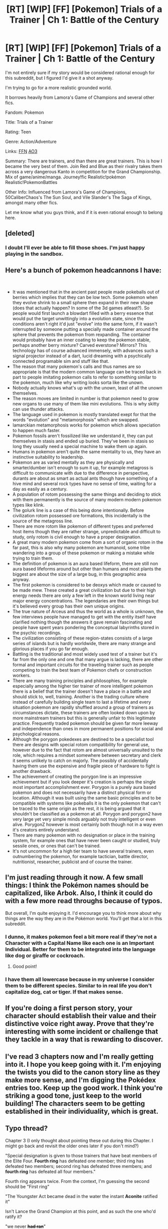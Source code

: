 #+TITLE: [RT] [WIP] [FF] [Pokemon] Trials of a Trainer | Ch 1: Battle of the Century

* [RT] [WIP] [FF] [Pokemon] Trials of a Trainer | Ch 1: Battle of the Century
:PROPERTIES:
:Author: addicted_to_reddit_
:Score: 17
:DateUnix: 1578942946.0
:DateShort: 2020-Jan-13
:END:
I'm not entirely sure if my story would be considered rational enough for this subreddit, but I figured I'd give it a shot anyway.

I'm trying to go for a more realistic grounded world.

It borrows heavily from Lamora's Game of Champions and several other fics.

Fandom: Pokemon

Title: Trials of a Trainer

Rating: Teen

Genre: Action/Adventure

Links: [[https://www.fanfiction.net/s/13428239/1/Trials-of-a-Trainer][FFN]] [[https://archiveofourown.org/works/21412963][AO3]]

Summary: There are trainers, and than there are great trainers. This is how I became the very best of them. Join Red and Blue as their rivalry takes them across a very dangerous Kanto in competition for the Grand Championship. Mix of game/anime/manga. Journey!fic Realistic!pokémon Realistic!PokemonBattles

Other Info: Influenced from Lamora's Game of Champions, 50CaliberChaos's The Sun Soul, and Vile Slander's The Saga of Kings, amongst many other fics.

Let me know what you guys think, and if it is even rational enough to belong here.


** [deleted]
:PROPERTIES:
:Score: 12
:DateUnix: 1578968800.0
:DateShort: 2020-Jan-14
:END:

*** I doubt I'll ever be able to fill those shoes. I'm just happy playing in the sandbox.
:PROPERTIES:
:Author: addicted_to_reddit_
:Score: 6
:DateUnix: 1579013188.0
:DateShort: 2020-Jan-14
:END:


** Here's a bunch of pokemon headcannons I have:

​

- It was mentioned that in the ancient past people made pokeballs out of berries which implies that they can be low tech. Some pokemon when they evolve shrink to a small sphere then expand in their new shape (does that actually happen? In some of the 3d games atleast?). So people would first launch a blowdart filled with a berry essence that would put the target unwittingly into a evolution state, since the conditions aren't right it'd just "evolve" into the same form, if it wasn't interrupted by someone putting a specially made container around the sphere that prevents the pokemon from rexpanding. The container would probably have an inner coating to keep the pokemon stable, perhaps another berry mixture? Carved everstone? Mirrors? This technology has of course advanced immensely, with advances such a signal projector instead of a dart, lucid dreaming with a psychically connected programable sim and stuff like that.
- The reason that many pokemon's calls and thus names are so appropriate is that the modern common language can be traced back in part to people imitating pokemon calls to refer to something similar to the pokemon, much like why writing looks sorta like the unown.
- Nobody actually knows what's up with the unown, least of all the unown themselves.
- The reason moves are limited in number is that pokemon need to grow new organs to use many of them like mini evolutions. This is why skitty can use thunder attacks.
- The language used in pokemon is mostly translated exept for that the words "evolution" and "metamorphosis" which are swapped.
- lamarckian metamorphosis works for pokemon which allows speciation to happen much faster.
- Pokemon fossils aren't fossilized like we understand it, they can put themselves in stasis and ended up buried. They've been in stasis so long they usually need a special machine to wake them up again.
- Humans in pokemon aren't quite the same mentality to us, they have an instinctive suitability to leadership.
- Pokemon are as varied mentally as they are physically and smarter/dumber isn't enough to sum it up, for example metagross is difficult to communicate with due to the difference in perspective, durants are about as smart as actual ants though have something of a hive mind and several rock types have no sense of time, waiting for a day as easily as a century.
- A population of rotom possessing the same things and deciding to stick with them permanently is the source of many modern modern pokemon types like klink.
- The golurk line is a case of this being done intentionally. Before civilization rotom possessed ore formations, this incidentally is the source of the metagross line.
- There are more rotom like pokemon of different types and preferred host items though they are rather strange, unpredictable and difficult to study, only rotom is civil enough to have a proper designation.
- A great many modern pokemon come from a sort of organic rotom in the far past, this is also why many pokemon are humanoid, some tribe wandering into a group of these pokemon or making a mistake while trying to train them.
- The definition of pokemon is an aura based lifeform, there are still non aura based lifeforms around but other than humans and most plants the biggest are about the size of a large bug, in this geographic area anyway.
- The first pokemon is considered to be deoxys which made or caused to be made mew. These created a great civilization but due to their high energy needs there are only a few left in the known world living near major energy concentrations. The legendaries are their own things but it's believed every group has their own unique origins.
- The true nature of Arceus and thus the world as a whole is unknown, the few interviews people have managed to get with the entity itself have clarified nothing though the answers it gave remain fascinating and people have spent years pondering the conceptual labyrinths stored in the psychic recordings.
- The civilization consisting of these region-states consists of a large series of islands but is hardly worldwide, there are many strange and glorious places if you go far enough.
- Battling is the traditional and most widely used test of a trainer but it's far from the only one and one that many argue is lacking, there are other formal and important circuits for the traveling trainer such as people competing to train the best team of Pokemon chefs or construction workers.
- There are many training principles and philosophies, for example especially among the higher tier trainer of more intelligent pokemon there is a belief that the trainer doesn't have a place in a battle and should stick to, well, training. Another is the trading culture where instead of carefully building single team to last a lifetime and every situation pokemon are rapidly shuffled around a group of trainers as circumstances dictate, these trainers are often looked down upon by more mainstream trainers but this is generally unfair to this legitimate practice. Frequently traded pokemon should be given far more leeway and independence than ones in more permanent positions for social and psychological reasons.
- Although the porygon pokedexes are destined to be a specialist tool there are designs with special rotom compatibility for general use, however due to the fact that rotom are almost universally unsuited to the role, which requires a mindset somewhere between secretary and clerk it seems unlikely to catch on majorly. The possibly of accidentally having them use the expensive and fragile piece of hardware to fight is another drawback.
- The achievement of creating the porygon line is an impressive achievement but if you look deeper it's creation is perhaps the single most important accomplishment ever. Porygon is a purely aura based pokemon and does not necessarily have a distinct physical form or location. Although it was built using the same basic principles and to be compatible with systems like pokeballs it is the only pokemon that can't be traced to the same origin as the rest, it is being argued that it shouldn't be classified as a pokemon at all. Porygon and porygon2 have very large yet very simple minds arguably not truly intelligent or even alive. PorygonZ however is most certainly both though not in a way even it's creators entirely understand.
- There are many pokemon with no designation or place in the training system, for example ones that have never been caught or studied, truly sessile ones, or ones that can't be trained.
- It's not uncommon for a high tier team to have several trainers, even outnumbering the pokemon, for example tactician, battle director, nutritionist, researcher, publicist and of course the trainer.
:PROPERTIES:
:Author: OnlyEvonix
:Score: 7
:DateUnix: 1579130601.0
:DateShort: 2020-Jan-16
:END:


** I'm just reading through it now. A few small things: I think the Pokémon names should be capitalized, like Arbok. Also, I think it could do with a few more read throughs because of typos.

But overall, I'm quite enjoying it. I'd encourage you to think more about why things are the way they are in the Pokémon world. You'll get that a lot in this subreddit.
:PROPERTIES:
:Author: Thulahn
:Score: 3
:DateUnix: 1579040274.0
:DateShort: 2020-Jan-15
:END:

*** I dunno, it makes pokemon feel a bit more real if they're not a Character with a Capital Name like each one is an Important Individual. Better for them to be integrated into the language like dog or giraffe or cockroach.
:PROPERTIES:
:Author: ketura
:Score: 7
:DateUnix: 1579069195.0
:DateShort: 2020-Jan-15
:END:

**** Good point!
:PROPERTIES:
:Author: Thulahn
:Score: 2
:DateUnix: 1579071448.0
:DateShort: 2020-Jan-15
:END:


*** I have them all lowercase because in my universe I consider them to be different species. Similar to in real life you don't capitalize dog, cat or tiger. If that makes sense.
:PROPERTIES:
:Author: addicted_to_reddit_
:Score: 4
:DateUnix: 1579110771.0
:DateShort: 2020-Jan-15
:END:


** If you're doing a first person story, your character should establish their value and their distinctive voice right away. Prove that they're interesting with some incident or challenge that they tackle in a way that is rewarding to discover.
:PROPERTIES:
:Author: hyphenomicon
:Score: 2
:DateUnix: 1579067126.0
:DateShort: 2020-Jan-15
:END:


** I've read 3 chapters now and I'm really getting into it. I hope you keep going with it. I'm enjoying the twists you did to the canon story line as they make more sense, and I'm digging the Pokédex entries too. Keep up the good work. I think you're striking a good tone, just keep to the world building! The characters seem to be getting established in their individuality, which is great.
:PROPERTIES:
:Author: Thulahn
:Score: 2
:DateUnix: 1579127248.0
:DateShort: 2020-Jan-16
:END:


** Typo thread?

Chapter 3 (I only thought about pointing these out during this Chapter. I might go back and revisit the older ones later if you don't mind?)

"Special designation is given to those trainers that have beat members of the Elite Four. *Fourth ring* has defeated one member; third ring has defeated two members; second ring has defeated three members; and *fourth ring* has defeated all four members."

Fourth ring appears twice. From the context, I'm guessing the second should be "First ring"

"The Youngster Act became dead in the water the instant *Aconite* ratified it"

Isn't Lance the Grand Champion at this point, and as such the one who'd ratify it?

"we never *+had ran+*"

Past perfect. If the To Have verb is in the past, the main verb (To run in this case) needs to be in the present.

"*+Padding+* paws echoed"

Padded

"Nevertheless, it doesn't *+whether+* you have Oak or Ketchum as your last name

It doesn't matter. Or keep whether and remove the "it doesn't"

"battling techniques*+,+* and species biology"

No need for a comma if you're following with "and (last part of the sentence). Actually, take this one with a grain of salt, I might be wrong.

*Other minor nitpicks*

A number of lines end in commas instead of periods. I do believe that even in the occasions where you end a line, followed by some minor narration and return to the same line, there is no comma you just don't use a period. Like here;

*"That is true,"* Davis nodded. "But we are starting..."

Inconsistent accenting in Pokémon. Sometimes it shows with the accent, sometimes it doesn't. I believe that for convenience sake, writers who aren't from a language that usually accent words just don't bother with it and no one sees problems;

Every letter in an acronym followed by a period. This is one is technically correct I think, but there is no strict ruling saying so. And actually, there is a push for using what is more aesthetically pleasing, meaning cutting the periods. Which also makes it more convenient for writers (coincidence, I'm sure).
:PROPERTIES:
:Author: JulianWyvern
:Score: 2
:DateUnix: 1579133934.0
:DateShort: 2020-Jan-16
:END:

*** Yup that's correct. I swear no matter how many times I look over the it typos still slip through. Thanks!
:PROPERTIES:
:Author: addicted_to_reddit_
:Score: 1
:DateUnix: 1579135522.0
:DateShort: 2020-Jan-16
:END:

**** I actually edited it with some more. >.< Sorry
:PROPERTIES:
:Author: JulianWyvern
:Score: 2
:DateUnix: 1579136393.0
:DateShort: 2020-Jan-16
:END:

***** Yeah that is a lot. No problem at all though. Anything that helps make it a little bit better is worth it. Thanks!
:PROPERTIES:
:Author: addicted_to_reddit_
:Score: 1
:DateUnix: 1579137767.0
:DateShort: 2020-Jan-16
:END:


** Ok, I've finally read all the chapters. Just wanted to encourage you to keep up the momentum. I do indeed get a good Game of Champions vibe from it. I like the relationship between Mimey and Red. I hope to find out more about the brink. Am I right to say that it takes place in a future history of our world? Gotta say, was sad to see that Red didn't start with Pikachu but I understand the motive.
:PROPERTIES:
:Author: Thulahn
:Score: 1
:DateUnix: 1579200836.0
:DateShort: 2020-Jan-16
:END:

*** I'm glad you enjoyed it. I wanted to try and mash together a bunch of different concepts/headcanons/ideas from different fics I've read over the years. Im a little surprised it fit together so nicely.

#+begin_quote
  I hope to find out more about the brink. Am I right to say that it takes place in a future history of our world?
#+end_quote

Yup! You're right. It takes place in a post-post-apocolypse world where civilization was torn down completely and repeatedly over the millennia by pokémon coming through the Brink. Which there will be explored more later on in the story.

#+begin_quote
  Gotta say, was sad to see that Red didn't start with Pikachu but I understand the motive.
#+end_quote

I wrestled with this decision a lot, including debating about adding a Pikachu later on in the story, but I was afraid it might be too similar to Game of Champions if I did that. So I decided to go a different route.
:PROPERTIES:
:Author: addicted_to_reddit_
:Score: 2
:DateUnix: 1579202375.0
:DateShort: 2020-Jan-16
:END:

**** I do enjoy the charmander rebellious nature too. Will you talk a bit more about how the pidgey can understand spoken commands so quickly?
:PROPERTIES:
:Author: Thulahn
:Score: 1
:DateUnix: 1579208885.0
:DateShort: 2020-Jan-17
:END:
